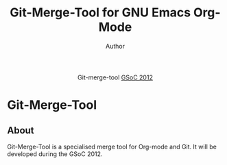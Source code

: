 #+OPTIONS:    H:3 num:nil toc:2 \n:nil @:t ::t |:t ^:{} -:t f:t *:t TeX:t LaTeX:t skip:nil d:(HIDE) tags:not-in-toc
#+STARTUP:    align fold nodlcheck hidestars oddeven lognotestate hideblocks
#+SEQ_TODO:   TODO(t) INPROGRESS(i) WAITING(w@) | DONE(d) CANCELED(c@)
#+TAGS:       Write(w) Update(u) Fix(f) Check(c) noexport(n)
#+TITLE:      Git-Merge-Tool for GNU Emacs Org-Mode
#+AUTHOR:     Author
#+EMAIL:      email
#+LANGUAGE:   en
#+STYLE:      <style type="text/css">#outline-container-introduction{ clear:both; }</style>
# #+LINK_UP:  http://orgmode.org/worg/org-faq.html
#+LINK_HOME:  http://orgmode.org/worg/
#+EXPORT_EXCLUDE_TAGS: noexport


#+name: banner
#+begin_html
  <div id="subtitle" style="float: center; text-align: center;">
  <p>
  Git-merge-tool  <a href="http://www.google-melange.com/gsoc/homepage/google/gsoc2012">GSoC 2012</a>
  </p>
  <p>
  <a
  href="http://www.google-melange.com/gsoc/homepage/google/gsoc2012"/>
<img src="../../images/gsoc/DSCI0279_60pc.png"  alt="Beach, Books
  and Beer"/>
  </a>
  </p>
  </div>
#+end_html


* Git-Merge-Tool 
** About
Git-Merge-Tool is a specialised merge tool for Org-mode and Git. It
will be developed during the GSoC 2012. 
